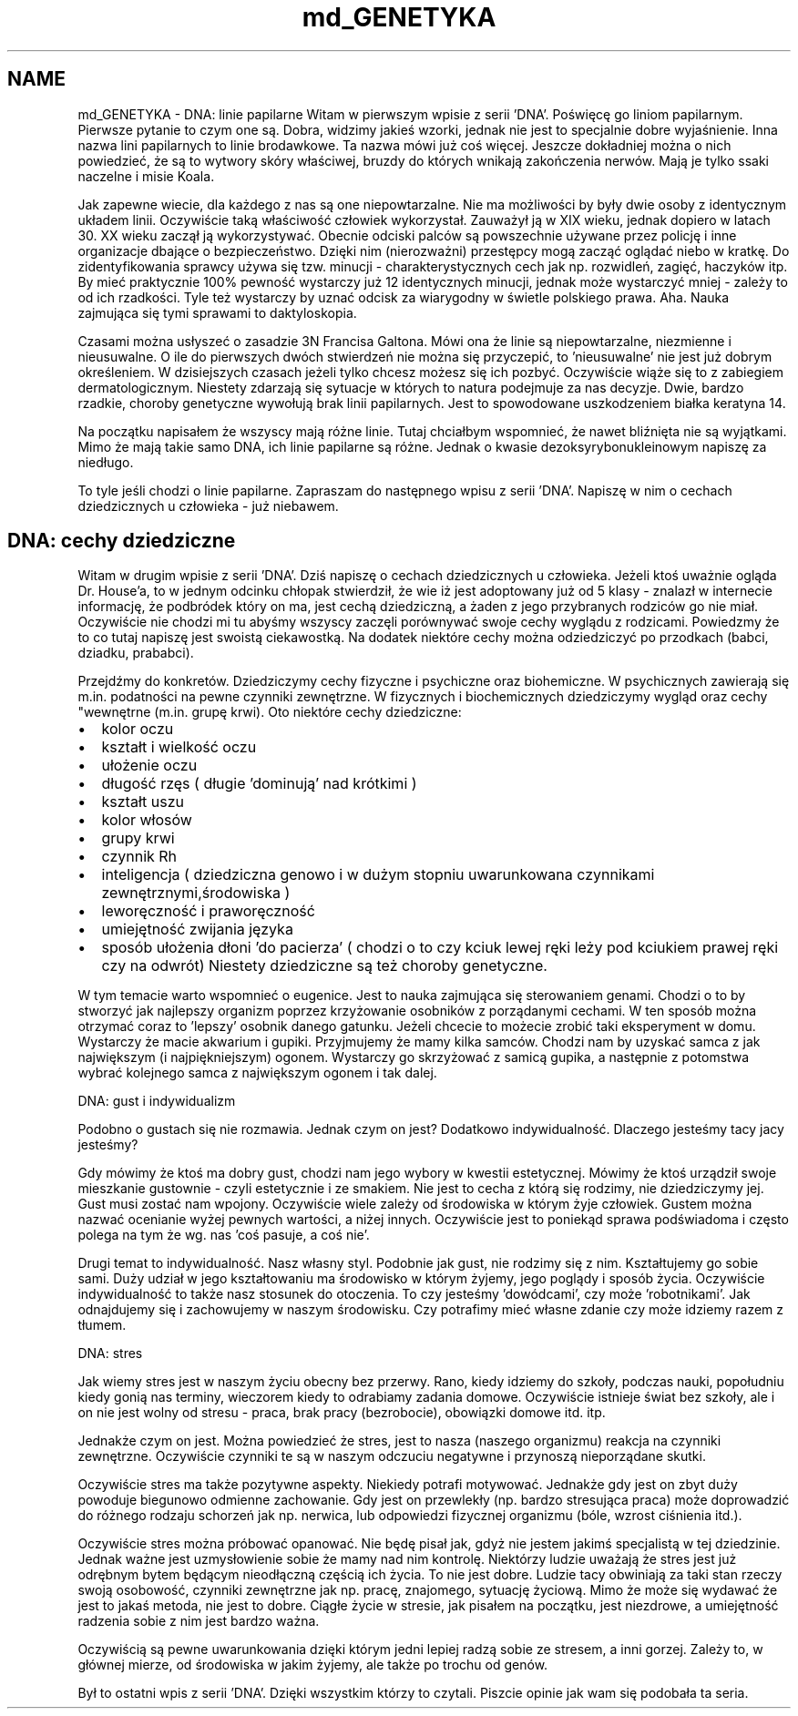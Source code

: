 .TH "md_GENETYKA" 3 "Cz, 23 maj 2013" "Version 0.1" "Life -- Fight!" \" -*- nroff -*-
.ad l
.nh
.SH NAME
md_GENETYKA \- DNA: linie papilarne 
Witam w pierwszym wpisie z serii 'DNA'\&. Poświęcę go liniom papilarnym\&. Pierwsze pytanie to czym one są\&. Dobra, widzimy jakieś wzorki, jednak nie jest to specjalnie dobre wyjaśnienie\&. Inna nazwa lini papilarnych to linie brodawkowe\&. Ta nazwa mówi już coś więcej\&. Jeszcze dokładniej można o nich powiedzieć, że są to wytwory skóry właściwej, bruzdy do których wnikają zakończenia nerwów\&. Mają je tylko ssaki naczelne i misie Koala\&.
.PP
Jak zapewne wiecie, dla każdego z nas są one niepowtarzalne\&. Nie ma możliwości by były dwie osoby z identycznym układem linii\&. Oczywiście taką właściwość człowiek wykorzystał\&. Zauważył ją w XIX wieku, jednak dopiero w latach 30\&. XX wieku zaczął ją wykorzystywać\&. Obecnie odciski palców są powszechnie używane przez policję i inne organizacje dbające o bezpieczeństwo\&. Dzięki nim (nierozważni) przestępcy mogą zacząć oglądać niebo w kratkę\&. Do zidentyfikowania sprawcy używa się tzw\&. minucji - charakterystycznych cech jak np\&. rozwidleń, zagięć, haczyków itp\&. By mieć praktycznie 100% pewność wystarczy już 12 identycznych minucji, jednak może wystarczyć mniej - zależy to od ich rzadkości\&. Tyle też wystarczy by uznać odcisk za wiarygodny w świetle polskiego prawa\&. Aha\&. Nauka zajmująca się tymi sprawami to daktyloskopia\&.
.PP
Czasami można usłyszeć o zasadzie 3N Francisa Galtona\&. Mówi ona że linie są niepowtarzalne, niezmienne i nieusuwalne\&. O ile do pierwszych dwóch stwierdzeń nie można się przyczepić, to 'nieusuwalne' nie jest już dobrym określeniem\&. W dzisiejszych czasach jeżeli tylko chcesz możesz się ich pozbyć\&. Oczywiście wiąże się to z zabiegiem dermatologicznym\&. Niestety zdarzają się sytuacje w których to natura podejmuje za nas decyzje\&. Dwie, bardzo rzadkie, choroby genetyczne wywołują brak linii papilarnych\&. Jest to spowodowane uszkodzeniem białka keratyna 14\&.
.PP
Na początku napisałem że wszyscy mają różne linie\&. Tutaj chciałbym wspomnieć, że nawet bliźnięta nie są wyjątkami\&. Mimo że mają takie samo DNA, ich linie papilarne są różne\&. Jednak o kwasie dezoksyrybonukleinowym napiszę za niedługo\&.
.PP
To tyle jeśli chodzi o linie papilarne\&. Zapraszam do następnego wpisu z serii 'DNA'\&. Napiszę w nim o cechach dziedzicznych u człowieka - już niebawem\&.
.PP
.SH "DNA: cechy dziedziczne"
.PP
.PP
Witam w drugim wpisie z serii 'DNA'\&. Dziś napiszę o cechach dziedzicznych u człowieka\&. Jeżeli ktoś uważnie ogląda Dr\&. House'a, to w jednym odcinku chłopak stwierdził, że wie iż jest adoptowany już od 5 klasy - znalazł w internecie informację, że podbródek który on ma, jest cechą dziedziczną, a żaden z jego przybranych rodziców go nie miał\&. Oczywiście nie chodzi mi tu abyśmy wszyscy zaczęli porównywać swoje cechy wyglądu z rodzicami\&. Powiedzmy że to co tutaj napiszę jest swoistą ciekawostką\&. Na dodatek niektóre cechy można odziedziczyć po przodkach (babci, dziadku, prababci)\&.
.PP
Przejdźmy do konkretów\&. Dziedziczymy cechy fizyczne i psychiczne oraz biohemiczne\&. W psychicznych zawierają się m\&.in\&. podatności na pewne czynniki zewnętrzne\&. W fizycznych i biochemicznych dziedziczymy wygląd oraz cechy "wewnętrne (m\&.in\&. grupę krwi)\&. Oto niektóre cechy dziedziczne:
.PP
.IP "\(bu" 2
kolor oczu
.IP "\(bu" 2
kształt i wielkość oczu
.IP "\(bu" 2
ułożenie oczu
.IP "\(bu" 2
długość rzęs ( długie 'dominują' nad krótkimi )
.IP "\(bu" 2
kształt uszu
.IP "\(bu" 2
kolor włosów
.IP "\(bu" 2
grupy krwi
.IP "\(bu" 2
czynnik Rh
.IP "\(bu" 2
inteligencja ( dziedziczna genowo i w dużym stopniu uwarunkowana czynnikami zewnętrznymi,środowiska )
.IP "\(bu" 2
leworęczność i praworęczność
.IP "\(bu" 2
umiejętność zwijania języka
.IP "\(bu" 2
sposób ułożenia dłoni 'do pacierza' ( chodzi o to czy kciuk lewej ręki leży pod kciukiem prawej ręki czy na odwrót) Niestety dziedziczne są też choroby genetyczne\&.
.PP
.PP
W tym temacie warto wspomnieć o eugenice\&. Jest to nauka zajmująca się sterowaniem genami\&. Chodzi o to by stworzyć jak najlepszy organizm poprzez krzyżowanie osobników z porządanymi cechami\&. W ten sposób można otrzymać coraz to 'lepszy' osobnik danego gatunku\&. Jeżeli chcecie to możecie zrobić taki eksperyment w domu\&. Wystarczy że macie akwarium i gupiki\&. Przyjmujemy że mamy kilka samców\&. Chodzi nam by uzyskać samca z jak największym (i najpiękniejszym) ogonem\&. Wystarczy go skrzyżować z samicą gupika, a następnie z potomstwa wybrać kolejnego samca z największym ogonem i tak dalej\&.
.PP
DNA: gust i indywidualizm
.PP
Podobno o gustach się nie rozmawia\&. Jednak czym on jest? Dodatkowo indywidualność\&. Dlaczego jesteśmy tacy jacy jesteśmy?
.PP
Gdy mówimy że ktoś ma dobry gust, chodzi nam jego wybory w kwestii estetycznej\&. Mówimy że ktoś urządził swoje mieszkanie gustownie - czyli estetycznie i ze smakiem\&. Nie jest to cecha z którą się rodzimy, nie dziedziczymy jej\&. Gust musi zostać nam wpojony\&. Oczywiście wiele zależy od środowiska w którym żyje człowiek\&. Gustem można nazwać ocenianie wyżej pewnych wartości, a niżej innych\&. Oczywiście jest to poniekąd sprawa podświadoma i często polega na tym że wg\&. nas 'coś pasuje, a coś nie'\&.
.PP
Drugi temat to indywidualność\&. Nasz własny styl\&. Podobnie jak gust, nie rodzimy się z nim\&. Kształtujemy go sobie sami\&. Duży udział w jego kształtowaniu ma środowisko w którym żyjemy, jego poglądy i sposób życia\&. Oczywiście indywidualność to także nasz stosunek do otoczenia\&. To czy jesteśmy 'dowódcami', czy może 'robotnikami'\&. Jak odnajdujemy się i zachowujemy w naszym środowisku\&. Czy potrafimy mieć własne zdanie czy może idziemy razem z tłumem\&.
.PP
DNA: stres
.PP
Jak wiemy stres jest w naszym życiu obecny bez przerwy\&. Rano, kiedy idziemy do szkoły, podczas nauki, popołudniu kiedy gonią nas terminy, wieczorem kiedy to odrabiamy zadania domowe\&. Oczywiście istnieje świat bez szkoły, ale i on nie jest wolny od stresu - praca, brak pracy (bezrobocie), obowiązki domowe itd\&. itp\&.
.PP
Jednakże czym on jest\&. Można powiedzieć że stres, jest to nasza (naszego organizmu) reakcja na czynniki zewnętrzne\&. Oczywiście czynniki te są w naszym odczuciu negatywne i przynoszą nieporządane skutki\&.
.PP
Oczywiście stres ma także pozytywne aspekty\&. Niekiedy potrafi motywować\&. Jednakże gdy jest on zbyt duży powoduje biegunowo odmienne zachowanie\&. Gdy jest on przewlekły (np\&. bardzo stresująca praca) może doprowadzić do różnego rodzaju schorzeń jak np\&. nerwica, lub odpowiedzi fizycznej organizmu (bóle, wzrost ciśnienia itd\&.)\&.
.PP
Oczywiście stres można próbować opanować\&. Nie będę pisał jak, gdyż nie jestem jakimś specjalistą w tej dziedzinie\&. Jednak ważne jest uzmysłowienie sobie że mamy nad nim kontrolę\&. Niektórzy ludzie uważają że stres jest już odrębnym bytem będącym nieodłączną częścią ich życia\&. To nie jest dobre\&. Ludzie tacy obwiniają za taki stan rzeczy swoją osobowość, czynniki zewnętrzne jak np\&. pracę, znajomego, sytuację życiową\&. Mimo że może się wydawać że jest to jakaś metoda, nie jest to dobre\&. Ciągłe życie w stresie, jak pisałem na początku, jest niezdrowe, a umiejętność radzenia sobie z nim jest bardzo ważna\&.
.PP
Oczywiścią są pewne uwarunkowania dzięki którym jedni lepiej radzą sobie ze stresem, a inni gorzej\&. Zależy to, w głównej mierze, od środowiska w jakim żyjemy, ale także po trochu od genów\&.
.PP
Był to ostatni wpis z serii 'DNA'\&. Dzięki wszystkim którzy to czytali\&. Piszcie opinie jak wam się podobała ta seria\&. 
